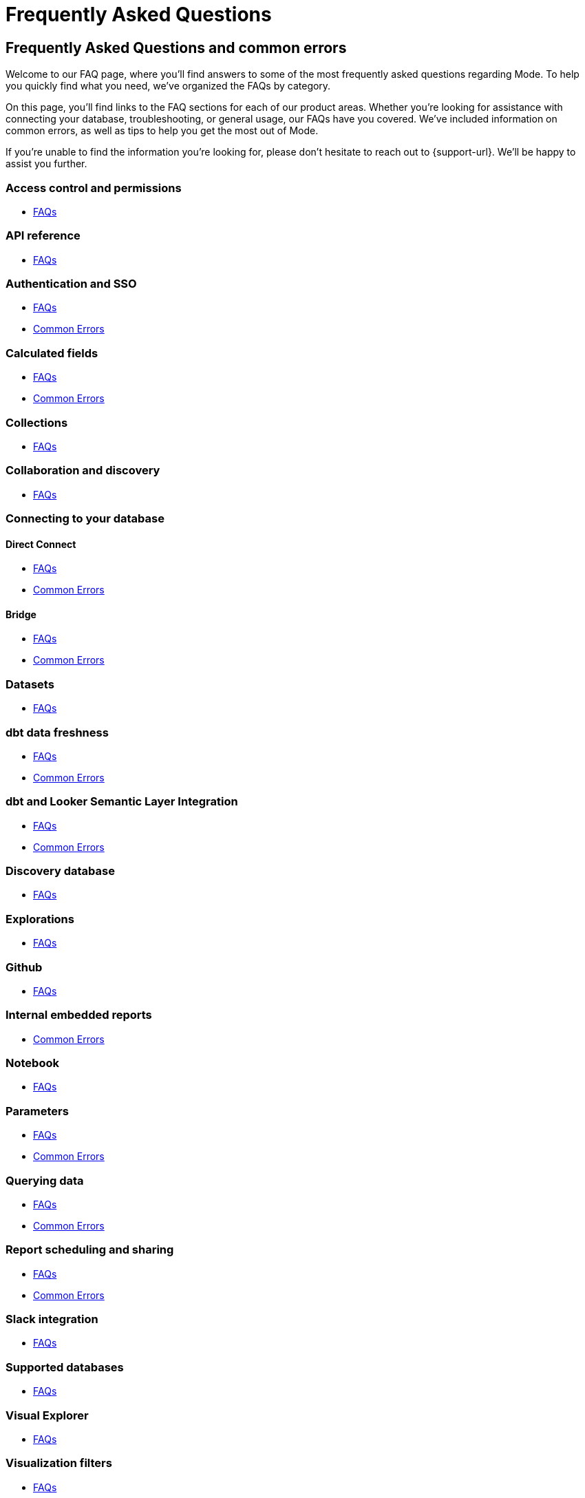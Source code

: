 = Frequently Asked Questions
:categories: ["FAQs"]
:categories_weight: 11
:date: 2023-01-22
:description: Common questions and solutions
:ogdescription: Common questions and solutions
:path: /articles/faqs
:brand: Mode

== Frequently Asked Questions and common errors

Welcome to our FAQ page, where you'll find answers to some of the most frequently asked questions regarding {brand}.
To help you quickly find what you need, we've organized the FAQs by category.

On this page, you'll find links to the FAQ sections for each of our product areas.
Whether you're looking for assistance with connecting your database, troubleshooting, or general usage, our FAQs have you covered.
We've included information on common errors, as well as tips to help you get the most out of {brand}.

If you're unable to find the information you're looking for, please don't hesitate to reach out to {support-url}.
We'll be happy to assist you further.

=== Access control and permissions

* xref:permissions.adoc#faqs[FAQs]

=== API reference

* xref:api-reference.adoc#faqs[FAQs]

=== Authentication and SSO

* xref:authentication-sso.adoc#faqs[FAQs]
* xref:authentication-sso.adoc#troubleshooting[Common Errors]

=== Calculated fields

* xref:cal-fields.adoc#faqs[FAQs]
* xref:cal-fields.adoc#troubleshooting[Common Errors]

=== Collections

* xref:spaces.adoc#faqs[FAQs]

=== Collaboration and discovery

* xref:collaboration-and-discovery.adoc#faqs[FAQs]

=== Connecting to your database

==== *Direct Connect*

* xref:connecting-mode-to-your-database.adoc#faqs[FAQs]
* xref:connecting-mode-to-your-database.adoc#troubleshooting[Common Errors]

==== *Bridge*

* xref:connecting-mode-to-your-database.adoc#faqs-bridge[FAQs]
* xref:connecting-mode-to-your-database.adoc#troubleshooting-bridge[Common Errors]

=== Datasets

* xref:datasets.adoc#faqs[FAQs]

=== dbt data freshness

* xref:dbt-data-freshness.adoc#faqs[FAQs]
* xref:dbt-data-freshness.adoc#troubleshooting[Common Errors]

=== dbt and Looker Semantic Layer Integration

* xref:dbt-semantic-layer.adoc[FAQs]
* xref:dbt-semantic-layer.adoc[Common Errors]

=== Discovery database

* xref:discovery-database.adoc#faqs[FAQs]

=== Explorations

* xref:explorations.adoc#faqs[FAQs]

=== Github

* xref:github.adoc#faqs[FAQs]

=== Internal embedded reports

* xref:internal-embeds.adoc#troubleshooting[Common Errors]

=== Notebook

* xref:notebook.adoc#faqs[FAQs]

=== Parameters

* xref:parameters.adoc#faqs[FAQs]
* xref:parameters.adoc#troubleshooting[Common Errors]

=== Querying data

* xref:querying-data.adoc#faqs[FAQs]
* xref:querying-data.adoc#troubleshooting[Common Errors]

=== Report scheduling and sharing

* xref:report-scheduling-and-sharing.adoc#faqs[FAQs]
* xref:report-scheduling-and-sharing.adoc#troubleshooting[Common Errors]

=== Slack integration

* xref:slack.adoc#faqs[FAQs]

=== Supported databases

* xref:supported-databases.adoc#faqs[FAQs]

=== Visual Explorer

* xref:visual-explorer.adoc#faqs[FAQs]

=== Visualization filters

* xref:viz-filters.adoc#faqs[FAQs]

=== Visualizations

* xref:visualizations.adoc#faqs[FAQs]

=== Webhooks

* xref:webhooks.adoc#faqs[FAQs]

////
=== White-label embedded reports

* xref:white-label-embeds.adoc#faqs[FAQS]
* xref:white-label-embeds.adoc#troubleshooting[Common Errors]
////

=== Workspaces

* xref:organizations.adoc#faqs[FAQs]
